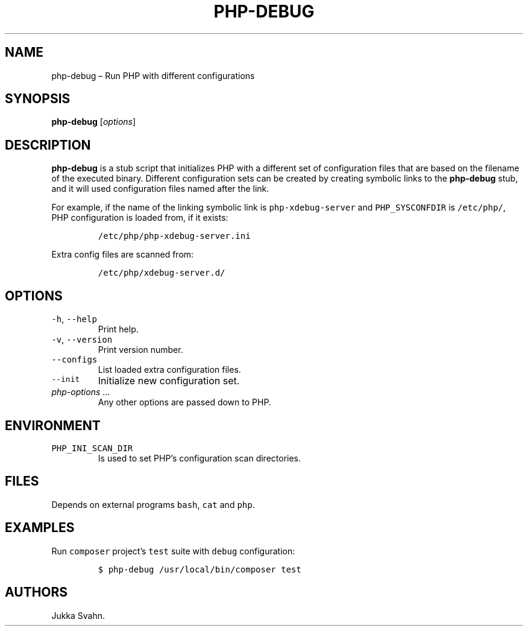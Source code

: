 .\" Automatically generated by Pandoc 2.6
.\"
.TH "PHP-DEBUG" "1" "February 2019" "" ""
.hy
.SH NAME
.PP
php-debug \[en] Run PHP with different configurations
.SH SYNOPSIS
.PP
\f[B]php-debug\f[R] [\f[I]options\f[R]]
.SH DESCRIPTION
.PP
\f[B]php-debug\f[R] is a stub script that initializes PHP with a
different set of configuration files that are based on the filename of
the executed binary.
Different configuration sets can be created by creating symbolic links
to the \f[B]php-debug\f[R] stub, and it will used configuration files
named after the link.
.PP
For example, if the name of the linking symbolic link is
\f[C]php-xdebug-server\f[R] and \f[C]PHP_SYSCONFDIR\f[R] is
\f[C]/etc/php/\f[R], PHP configuration is loaded from, if it exists:
.IP
.nf
\f[C]
/etc/php/php-xdebug-server.ini
\f[R]
.fi
.PP
Extra config files are scanned from:
.IP
.nf
\f[C]
/etc/php/xdebug-server.d/
\f[R]
.fi
.SH OPTIONS
.TP
.B \f[C]-h\f[R], \f[C]--help\f[R]
Print help.
.TP
.B \f[C]-v\f[R], \f[C]--version\f[R]
Print version number.
.TP
.B \f[C]--configs\f[R]
List loaded extra configuration files.
.TP
.B \f[C]--init\f[R]
Initialize new configuration set.
.TP
.B \f[I]php-options\f[R] \&...
Any other options are passed down to PHP.
.SH ENVIRONMENT
.TP
.B \f[C]PHP_INI_SCAN_DIR\f[R]
Is used to set PHP\[cq]s configuration scan directories.
.SH FILES
.PP
Depends on external programs \f[C]bash\f[R], \f[C]cat\f[R] and
\f[C]php\f[R].
.SH EXAMPLES
.PP
Run \f[C]composer\f[R] project\[cq]s \f[C]test\f[R] suite with
\f[C]debug\f[R] configuration:
.IP
.nf
\f[C]
$ php-debug /usr/local/bin/composer test
\f[R]
.fi
.SH AUTHORS
Jukka Svahn.
